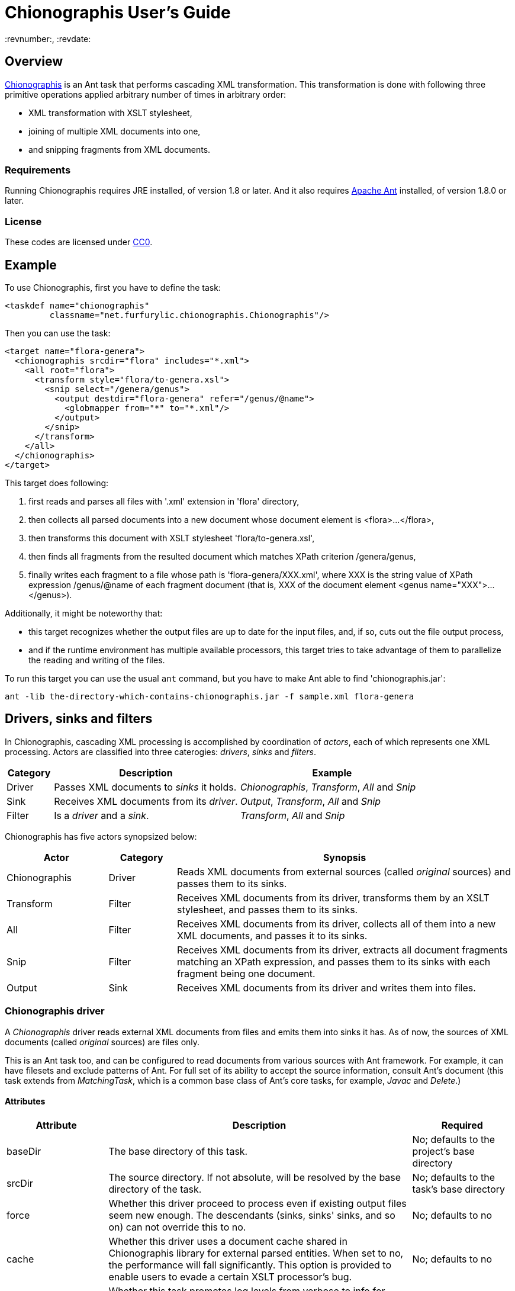 = Chionographis User's Guide
:revnumber:, :revdate:

== Overview

link:https://github.com/furfurylic/chionographis[Chionographis] is an Ant task that performs cascading XML transformation.
This transformation is done with following three primitive operations applied arbitrary number of times in arbitrary order:

* XML transformation with XSLT stylesheet,
* joining of multiple XML documents into one,
* and snipping fragments from XML documents.

=== Requirements

Running Chionographis requires JRE installed, of version 1.8 or later. And it also requires link:http://ant.apache.org/[Apache Ant] installed, of version 1.8.0 or later.

=== License

These codes are licensed under link:https://creativecommons.org/publicdomain/zero/1.0/deed[CC0].

== Example

To use Chionographis, first you have to define the task:

[source,xml]
----
<taskdef name="chionographis"
         classname="net.furfurylic.chionographis.Chionographis"/>
----

Then you can use the task:

[source,xml]
----
<target name="flora-genera">
  <chionographis srcdir="flora" includes="*.xml">
    <all root="flora">
      <transform style="flora/to-genera.xsl">
        <snip select="/genera/genus">
          <output destdir="flora-genera" refer="/genus/@name">
            <globmapper from="*" to="*.xml"/>
          </output>
        </snip>
      </transform>
    </all>
  </chionographis>
</target>
----

This target does following:

 . first reads and parses all files with '.xml' extension in 'flora' directory,
 . then collects all parsed documents into a new document whose document element is +<flora>...</flora>+,
 . then transforms this document with XSLT stylesheet 'flora/to-genera.xsl',
 . then finds all fragments from the resulted document which matches XPath criterion +/genera/genus+,
 . finally writes each fragment to a file whose path is 'flora-genera/XXX.xml', where +XXX+ is the string value of XPath expression +/genus/@name+ of each fragment document (that is, +XXX+ of the document element +<genus name="XXX">...</genus>+).

Additionally, it might be noteworthy that:

 * this target recognizes whether the output files are up to date for the input files, and, if so, cuts out the file output process,
 * and if the runtime environment has multiple available processors, this target tries to take advantage of them to parallelize the reading and writing of the files.

To run this target you can use the usual `ant` command, but you have to make Ant able to find 'chionographis.jar':

[source,sh]
----
ant -lib the-directory-which-contains-chionographis.jar -f sample.xml flora-genera
----

== Drivers, sinks and filters

In Chionographis, cascading XML processing is accomplished by coordination of _actors_,
each of which represents one XML processing. Actors are classified into three caterogies:
 _drivers_, _sinks_ and _filters_.

[options="header", cols="1,4,4"]
|=================
| Category | Description | Example
|Driver|Passes XML documents to _sinks_ it holds.|_Chionographis_, _Transform_, _All_ and _Snip_
|Sink|Receives XML documents from its _driver_.|_Output_, _Transform_, _All_ and _Snip_
|Filter|Is a _driver_ and a _sink_.|_Transform_, _All_ and _Snip_
|=================

Chionographis has five actors synopsized below:

[options="header", cols="3,2,10"]
|=================
| Actor | Category | Synopsis
| Chionographis |Driver|Reads XML documents from external sources (called _original_ sources) and passes them to its sinks.
| Transform |Filter|Receives XML documents from its driver, transforms them by an XSLT stylesheet, and passes them to its sinks.
| All |Filter|Receives XML documents from its driver, collects all of them into a new XML documents, and passes it to its sinks.
| Snip |Filter|Receives XML documents from its driver, extracts all document fragments matching an XPath expression, and passes them to its sinks with each fragment being one document.
| Output |Sink|Receives XML documents from its driver and writes them into files.
|=================

=== Chionographis driver

A _Chionographis_ driver reads external XML documents from files and emits them into sinks it has.
As of now, the sources of XML documents (called _original_ sources) are files only.

This is an Ant task too, and can be configured to read documents from various sources with
Ant framework. For example, it can have filesets and exclude patterns of Ant.
For full set of its ability to accept the source information, consult Ant's document
(this task extends from _MatchingTask_, which is a common base class of Ant's core tasks, for example, _Javac_ and _Delete_.)

==== Attributes

[options="header", cols="1,3,1"]
|=================
| Attribute | Description | Required
|baseDir|The base directory of this task.| No; defaults to the project's base directory
|srcDir|The source directory. If not absolute, will be resolved by the base directory of the task.| No; defaults to the task's base directory
|force|Whether this driver proceed to process even if existing output files seem new enough. The descendants (sinks, sinks' sinks, and so on) can not override this to +no+.| No; defaults to +no+
|cache|Whether this driver uses a document cache shared in Chionographis library for external parsed entities. When set to +no+, the performance will fall significantly. This option is provided to enable users to evade a certain XSLT processor's bug.| No; defaults to +no+
|verbose|Whether this task promotes log levels from +verbose+ to +info+ for some log entries, such as reports of document output.| No; defaults to +no+
|parallel|Whether parallel execution is employed. The parallel execution is done with static thread pool whose maximum thread count coincides with the available processor count.| No; defaults to +yes+

|dryRun|Whether "dry run" mode is enabled. In "dry run" mode, sinks avoid finalizing all of their outputs (to be specific, they do not write files). +
You can enable this mode also by setting +net.furfurylic.chionographis.dry-run+ Ant property to +true+.
If you set this property to +false+, "dry run" mode is disabled regardless of this driver's attribute. That is, the latter way (through the Ant property) is stronger and definitive. | No; defaults to +no+

|failOnError|Whether fatal errors should make the build fail. | No; defaults to +yes+
|failOnNonfatalError|Whether nonfatal errors should make the build fail. A nonfatal error is an error attributed to one input source and not likely to affect processing of other input sources. Note that this attribute has no effect if _failOnError_ is set to +no+. | No; defaults to +no+

|Other _MatchingTask_'s attributes|Please consult Ant's document.|No
|=================

==== Nested elements

[options="header", cols="1,3,1"]
|=================
| Element | Description | Required
|meta|An instruction that the driver shall put a processing instruction (PI) which includes the meta-information of the original source document. The PIs shall be put as the first children of the document element. If there are multiple PIs to be put, their document order shall be the same as the order of these elements. | No; can be appear arbitrary number of times
|namespace|A pair of a namespace prefix and a namespace name which is mapped from the prefix. This mapping is used by descentant _Transform_, _All_ and _Snip_ drivers.| No
|depends|Resources depended by this task additionally. The resources are used only to decide whether the corresponding output files are up to date.| No
|transform|A _Transform_ sink. .4+| No; at least one sink required
|all|An _All_ sink.
|snip|A _Snip_ sink.
|output|An _Output_ sink.
|Other _MatchingTask_'s nested elements|Please consult Ant's document.|No
|=================

===== Meta element's attributes

[options="header", cols="1,3,1"]
|=================
| Attribute | Description | Required

|name|The target of the processing instruction (PI).| No; defaulted to +chionographis-+ and the type concatenated, for example, +chionographis-file-name+

|type|The type of the meta-information, which is the data of PI.  +
When +uri+, the data shall be the absolute URI of the original source. +
When +file-name+, the data shall be the last part of the path of the URI. +
When +file-title+, the data shall be the substring of the file name before its last period (+.+).| Yes

|=================

===== Namespace element's attributes

[options="header", cols="1,3,1"]
|=================
| Attribute | Description | Required
|prefix|The prefix.| Yes
|uri|The namespace name (URI) mapped from the prefix. | Yes
|=================

===== Depends element's attributes and child elements

[options="header", cols="1,3,1"]
|=================
| Attribute / Nested element | Description | Required
|Attribute: absent|An instruction how depended resources which do not exist are treated. +
When +fail+, the execution will terminate with an error. +
When +new+, the absent depended resources are regarded ``very new'', so that the corresponding output files are regarded as not up to date. +
When +ignore+, the absent depended resources are silently ignored.| No; defaults to +fail+
|Element: _resource collection_|The depended resources represented by an Ant resource collection such as a _fileset_. | Yes

|=================


=== Transform filter

A _Transform_ filter receives XML documents, and apply transformation by an XSLT stylesheet,
generates output XML documents one per one input document and pass them to sinks it has.

==== Attributes

[options="header", cols="1,3,1"]
|=================
| Attribute | Description | Required

|style|The URI or the file path of the XSLT stylesheet. If not absolute, will be resolved by the base directory of the task.| Yes

|force|Whether this filter proceed to process even if existing output files seem new enough. The descendants (sinks, sinks' sinks, and so on) can not override this to +no+.| No; defaults to +no+

|cache|Whether this driver uses a document cache shared in Chionographis library for +<xsl:include>+, +<xsl:import>+, XPath +document()+ functions, and external entities referred by documents above.  +
 When set to +no+, the performance will fall significantly. This option is provided to enable users to evade a certain XSLT processor's bug.| No; defaults to +yes+
|=================

==== Nested elements

[options="header", cols="1,3,1"]
|=================
| Element | Description | Required
|param|A key-value pair of stylesheet parameter. As of now, only string parameter values are supported.| No
|depends|Resources depended by this filter additionally. The resources are used only to decide whether the corresponding output files are up to date. +
The way to configure this element is the same as that to configure one that appears in _Chionographis_ driver. So please see the _Chionographis_ driver's explanation for details.| No
|transform|A _Transform_ sink. .4+| No; at least one sink required
|all|An _All_ sink.
|snip|A _Snip_ sink.
|output|An _Output_ sink.
|=================


===== Param element's attributes / text content

[options="header", cols="1,3,1"]
|=================
| Attribute / Element contents | Description | Required

|name|The name of the stylesheet parameter. +
Supported forms are +localName+, +prefix:localName+ and +{namespaceURI}localName+. In the first form, the name doesn't belong to any namespace. In the second form, the name belongs to a namespace whose name is mapped from prefix using the _Chionographis_'s child _namespace_ elements.| Yes

|expand|Whether Ant properties in this element's contents are expanded. | No; defaults to +no+

|_Text_|The value of the stylesheet parameter. | No
|=================


=== All filter

An _All_ filter receives XML documents, collects all of their document elements,
arranges them as child elements of a newly-created XML document's document element,
and passes the resulted document to sinks it has.
The number of document passed to the sinks is always one.

[NOTE]
The document order of the collected elements in the resulted document is not specified.
If the order is significant, you should sort the elements by a descendant _Transform_ filter.

==== Attributes

[options="header", cols="1,3,1"]
|=================
| Attribute | Description | Required

|root|The name of the document element of the resulted document. +
Supported forms are +localName+, +prefix:localName+ and +{namespaceURI}localName+. In the first form, the name doesn't belong to any namespace. In the second form, the name belongs to a namespace whose name is mapped from the prefix using the _Chionographis_'s child _namespace_ elements.| Yes

|force|Whether this filter proceed to process even if existing output files seem new enough. The descendants (sinks, sinks' sinks, and so on) can not override this to +no+.| No; defaults to +no+; see note
|=================

[NOTE]
If the set of the original source documents is constant (regardless of whether
each document's content is modified), setting _force_ to +no+ or
leaving it to be defaulted is generally safe.
Otherwise, setting _force_ to +no+ is possibly dangerous because the _All_
filter can overlook the possible changes in resulted document when source
documents are added or removed.

==== Nested elements

[options="header", cols="1,3,1"]
|=================
| Element | Description | Required
|transform|A _Transform_ sink. .4+| No; at least one sink required
|all|An _All_ sink.
|snip|A _Snip_ sink.
|output|An _Output_ sink.
|=================


=== Snip filter

A _Snip_ filter receives XML documents, generates document fragments pointed by an XPath criterion from them,
and passes the resulted document fragments as independent documents to sinks it has.

==== Attributes

[options="header", cols="1,3,1"]
|=================
| Attribute | Description | Required

|select|An XPath expression which specifies the unit in which the source document is snipped. +
It can include names which belong some namespaces only when the namespaces are denoted by prefixes defined in the _Chinographis_'s child _namespace_ elements.| Yes

|force|Whether this filter proceed to process even if existing output files seem new enough. The descendants (sinks, sinks' sinks, and so on) can not override this to +no+.| No; defaults to +no+
|=================

==== Nested elements

[options="header", cols="1,3,1"]
|=================
| Element | Description | Required
|transform|A _Transform_ sink. .4+| No; at least one sink required
|all|An _All_ sink.
|snip|A _Snip_ sink.
|output|An _Output_ sink.
|=================


=== Output sink

An _Ouput_ sink receives XML documents and writes them into filesystem files.

By default, this sink tries to avoid overwriting existing up-to-date files.
Whether a destination file is up to date or not is decided by comparing its last
modification time with the ones of the original source files and the ones of the
stylesheet files.

As of now, last modification times of external entities,
included or imported stylesheet files,
and document files read through XSLT +document()+ functions are not reflected on
the decision. In addition, if the stylesheets are not files
(that is, they have URIs with schemes other than +file+),
their last modified times are regarded _very new_,
so the destination files are always overwritten.

==== Attributes

[options="header", cols="1,3,1"]
|=================
| Attribute | Description | Required

|destDir|The destination directory. If not absolute, will be resolved by the base directory of the task.| No; defaults to the task's base directory

|dest|The destination file path. If not absolute, will be resolved by the destination directory.| No; see note

|refer|An XPath expression which points the content of the _source document_ (see below) required to decide the output file path. +
The string value of the pointee is used as an input to the installed file mapper if any, otherwise is used as if it is set to _dest_ attribute.  +
_Transform_ drivers retrieve the pointee from the source documents of the transformation; on the other hand, the _Chionographis_, _All_, and _Snip_ drivers retrieve from their result document (the source document of this sink). +
The XPath expression can include names which belong some namespaces only when the namespaces are denoted by prefixes defined in the task's child _namespace_ elements.| No; see note

|mkDirs|Whether this sink creates parent directories of the destination file if needed.| No; defaults to +yes+

|force|Whether this sink creates output files even if existing files seem new enough.| No; defaults to +no+

|timid|Whether this sink avoids overwriting existing files which already have identical contents to be written. In cases where overwriting files triggers other downstream processes, setting to +yes+ might cut down the total cost dramatically. | No; defaults to +no+
|=================

==== Nested elements

[options="header", cols="1,3,1"]
|=================
| Element | Description | Required
|_File mappers_|A mapper which makes the output file names from the original source file names if _refer_ attribute not specified, otherwise from the extracted source document content pointed by _refer_ attribute.| No; see note
|=================

[NOTE]
_dest_ and file mappers can be specified exclusively. _dest_ and _refer_ can be specified exclusively. At least one of _dest_, _refer_ and a file mapper must be specified. At most one file mapper can be installed .


== Criteria for skipping processing

All drivers of Chionographis skip processing inputs which are not newer than their corresponding outputs unless they are not forced to process by _force_ attrubutes.

By default, drivers trigger processing for each input, when either the input file itself or the XSLT stylesheet files are newer than the corresponding output files.
So, in the following cases, skipping processing will occur and the corresponding outputs are left untouched:

The input XML files depend on other files which are newer:: For example, newer DTD files and newer external parsed entities don't make the input files processed.
The XSLT stylesheet files depend on other files which are newer:: For example, newer external document files referred by +document()+ XSLT functions and external stylesheet files imported by +<xsl:import>+ don't make the input files processed either.

You can tell _Chionographis_ and _Transform_ drivers to refer the newness of these depended files by _depends_ child elements.

== Parallelism

Chionographis task tries to execute in parallel unless the _Chionographis_ driver's _parallel_ attribute is set to +no+.
Actually, Chionographis task employs parallel execution only in following two situations:

Multiple original sources:: In this case, the _Chionographis_ driver reads, parses and passes them to its sinks in parallel.
Multiple fragments generated by a Snip filter:: In this case, the _Snip_ filter passes them to its sinks in parallel.

It is notable that an _All_ filter is an end point of parallel execution, for _All_ filters inherently have to wait for all the source documents to be accumulated.
Of course, if there is a _Snip_ filter in descendant of an _All_ filter, it will be a beginning point of parallelism again.

All Chionographis tasks share one common thread pool for parallelism.
So if you run multiple Chinograhis tasks simultaneously in an Ant's _Parallel_ task, they are likely to share the resource
(to be specific, it is not the case that each Chinonographis task tries to utilize all the available processors as if there are no other processor users).

== Version information

If you want to know the version of your 'chionographis.jar', execute the Main-Class of the JAR:

[source,sh]
----
java -jar chionographis.jar
----

Instead, you can be informed of it by executing _Chionographis_ task with "debug" logging level:

[source,sh]
----
ant -d -lib the-directory-which-contains-chionographis.jar target-name
----

[NOTE]
If your 'chionographis.jar' has been built in an environment in which
the version information is not available (for example, 'git' command is not
installed), you cannot get any version information by ways above.
